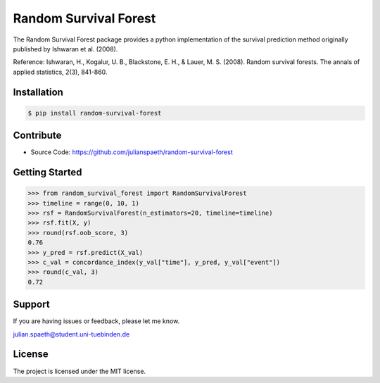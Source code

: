 Random Survival Forest
======================

The Random Survival Forest package provides a python implementation of the survival prediction method originally published by Ishwaran et al. (2008).

Reference:
Ishwaran, H., Kogalur, U. B., Blackstone, E. H., & Lauer, M. S. (2008).
Random survival forests.
The annals of applied statistics, 2(3), 841-860.

Installation
------------

.. code:: sh

  $ pip install random-survival-forest

Contribute
----------

- Source Code: https://github.com/julianspaeth/random-survival-forest

Getting Started
---------------

.. code:: python

    >>> from random_survival_forest import RandomSurvivalForest
    >>> timeline = range(0, 10, 1)
    >>> rsf = RandomSurvivalForest(n_estimators=20, timeline=timeline)
    >>> rsf.fit(X, y)
    >>> round(rsf.oob_score, 3)
    0.76
    >>> y_pred = rsf.predict(X_val)
    >>> c_val = concordance_index(y_val["time"], y_pred, y_val["event"])
    >>> round(c_val, 3)
    0.72

Support
-------

If you are having issues or feedback, please let me know.

julian.spaeth@student.uni-tuebinden.de

License
-------
The project is licensed under the MIT license.

